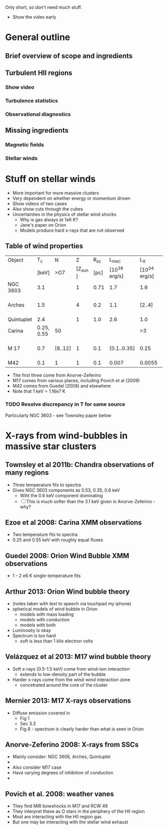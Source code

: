 Only short, so don't need much stuff. 

+ Show the video early


* General outline

** Brief overview of scope and ingredients
** Turbulent HII regions
*** Show video
*** Turbulence statistics
*** Observational diagnostics
** Missing ingredients
*** Magnetic fields
*** Stellar winds



* Stuff on stellar winds
+ More important for more massive clusters
+ Very dependent on whether energy or momentum driven
+ Show videos of two cases
+ Also show cuts through the cubes
+ Uncertainties in the physics of stellar wind shocks
  + Why is gas always at 1e6 K?
  + Jane's paper on Orion
  + Models produce hard x-rays that are not observed


** Table of wind properties
| Object     |         T_{c} | N       |       Z |  R_{sc} |         L_{mec} |           L_X | X/mec          |
|            |      [keV] | >O7     | [Z_sun ] | [pc] | [10^38 erg/s] | [10^34 erg/s] | [1e-4]         |
|------------+------------+---------+---------+------+--------------+--------------+----------------|
| NGC 3603   |        3.1 |         |       1 | 0.71 |          1.7 |          1.6 | 0.94           |
| Arches     |        1.5 |         |       4 |  0.2 |          1.1 |       [2..4] | [1.82 .. 3.64] |
| Quintuplet |        2.4 |         |       1 |  1.0 |          2.6 |          1.0 | 0.38           |
| Carina     | 0.25, 0.55 | 50      |         |      |              |           >3 |                |
| M 17       |        0.7 | [8..12] |       1 |  0.1 |  [0.1..0.35] |         0.25 | [0.71 .. 2.50] |
| M42        |        0.1 | 1       |       1 |  0.1 |        0.007 |       0.0055 | 0.79           |
#+TBLFM: $8=$-1/$-2;f2

+ The first three come from Anorve-Zeferino
+ M17 comes from various places, including Povich et al (2009)
+ M42 comes from Guedel (2008) and elsewhere
+ Note that 1 keV = 1.16e7 K
*** TODO Resolve discrepancy in T for same source
Particularly NGC 3603 - see Townsley paper below

* X-rays from wind-bubbles in massive star clusters

** Townsley et al 2011b: Chandra observations of many regions
+ Three temperature fits to spectra
+ Gives NGC 3603 components as 0.53, 0.35, 0.6 keV
  + Wiht the 0.6 keV component dominating
  + [ ] This is much softer than the 3.1 keV given in Anorve-Zeferino - why?
** Ezoe et al 2008: Carina XMM observations
+ Two temperature fits to spectra
+ 0.25 and 0.55 keV with roughly equal fluxes
** Guedel 2008: Orion Wind Bubble XMM observations
+ 1 - 2 e6 K single-temperature fits
** Arthur 2013: Orion Wind bubble theory
+ (notes taken with text to speech via touchpad my iphone)
+ spherical models of wind bubble in Orion
  + models with mass loading
  + models with conduction
  + models with both
+ Luminosity is okay
+ Spectrum is too hard
  +  soft is less than 1 kilo electron volts
** Velázquez et al 2013: M17 wind bubble theory
+ Soft x-rays (0.5-1.5 keV) come from wind-ism interaction
  + extends to low-density part of the bubble
+ Harder x-rays come from the wind-wind interaction zone
  + concetrated around the core of the cluster
** Mernier 2013: M17 X-rays observations
+ Diffuse emission covered in
  + Fig 1
  + Sec 3.3
  + Fig 8 - spectrum is clearly harder than what is seen in Orion
** Anorve-Zeferino 2008: X-rays from SSCs
+ Mainly consider: NGC 3606, Arches, Quintuplet
+ 
+ Also consider M17 case
+ Have varying degrees of inhibition of conduction
+ 

** Povich et al. 2008: weather vanes
+ They find MIR bowshocks in M17 and RCW 49
+ They interpret these as O stars in the periphery of the HII region
+ Most are interacting with the HII region gas
+ But one may be interacting with the stellar wind exhaust
** 
